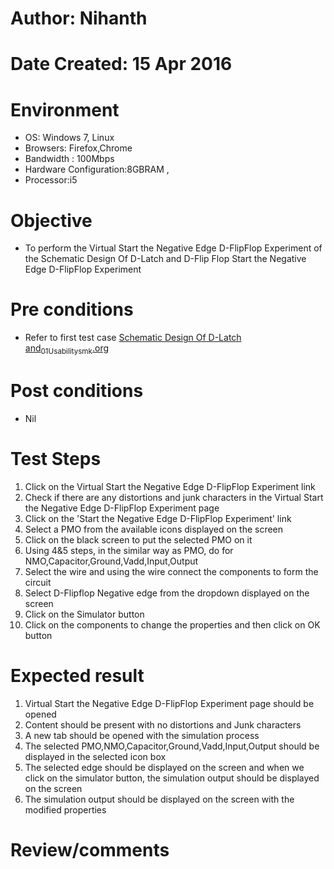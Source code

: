 * Author: Nihanth
* Date Created: 15 Apr 2016
* Environment
  - OS: Windows 7, Linux
  - Browsers: Firefox,Chrome
  - Bandwidth : 100Mbps
  - Hardware Configuration:8GBRAM , 
  - Processor:i5

* Objective
  - To perform the Virtual     Start the Negative Edge D-FlipFlop Experiment of the Schematic Design Of D-Latch and D-Flip Flop     Start the Negative Edge D-FlipFlop Experiment

* Pre conditions
  - Refer to first test case [[https://github.com/Virtual-Labs/vlsi-iiith/blob/master/test-cases/integration_test-cases/Schematic Design Of D-Latch and/Schematic Design Of D-Latch and_01_Usability_smk.org][Schematic Design Of D-Latch and_01_Usability_smk.org]]

* Post conditions
  - Nil
* Test Steps
  1. Click on the Virtual     Start the Negative Edge D-FlipFlop Experiment link 
  2. Check if there are any distortions and junk characters in the Virtual     Start the Negative Edge D-FlipFlop Experiment page
  3. Click on the 'Start the Negative Edge D-FlipFlop Experiment' link
  4. Select a PMO from the available icons displayed on the screen
  5. Click on the black screen to put the selected PMO on it 
  6. Using 4&5 steps, in the similar way as PMO, do for NMO,Capacitor,Ground,Vadd,Input,Output
  7. Select the wire and using the wire connect the components to form the circuit
  8. Select D-Flipflop Negative edge from the dropdown displayed on the screen
  9. Click on the Simulator button
  10. Click on the components to change the properties and then click on OK button

* Expected result
  1. Virtual     Start the Negative Edge D-FlipFlop Experiment page should be opened
  2. Content should be present with no distortions and Junk characters
  3. A new tab should be opened with the simulation process
  4. The selected PMO,NMO,Capacitor,Ground,Vadd,Input,Output should be displayed in the selected icon box
  5. The selected edge should be displayed on the screen and when we click on the simulator button, the simulation output should be displayed on the screen
  6. The simulation output should be displayed on the screen with the modified properties

* Review/comments


